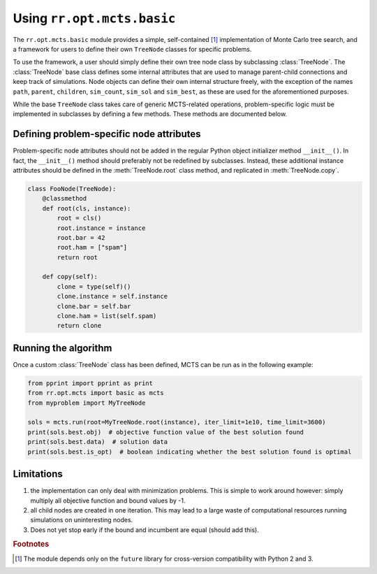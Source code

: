 Using ``rr.opt.mcts.basic``
===========================

The ``rr.opt.mcts.basic`` module provides a simple, self-contained [#]_ implementation of Monte Carlo tree search, and a framework for users to define their own ``TreeNode`` classes for specific problems.

To use the framework, a user should simply define their own tree node class by subclassing :class:`TreeNode`. The :class:`TreeNode` base class defines some internal attributes that are used to manage parent-child connections and keep track of simulations. Node objects can define their own internal structure freely, with the exception of the names ``path``, ``parent``, ``children``, ``sim_count``, ``sim_sol`` and ``sim_best``, as these are used for the aforementioned purposes.

While the base ``TreeNode`` class takes care of generic MCTS-related operations, problem-specific logic must be implemented in subclasses by defining a few methods. These methods are documented below.

.. py:module:: rr.opt.mcts.basic

.. py:class:: TreeNode

    .. automethod:: root

    .. automethod:: copy

    .. automethod:: branches

    .. automethod:: apply

    .. automethod:: simulate

    .. automethod:: bound


Defining problem-specific node attributes
-----------------------------------------

Problem-specific node attributes should not be added in the regular Python object initializer method ``__init__()``. In fact, the ``__init__()`` method should preferably not be redefined by subclasses. Instead, these additional instance attributes should be defined in the :meth:`TreeNode.root` class method, and replicated in :meth:`TreeNode.copy`.

.. code-block:: python

    class FooNode(TreeNode):
        @classmethod
        def root(cls, instance):
            root = cls()
            root.instance = instance
            root.bar = 42
            root.ham = ["spam"]
            return root

        def copy(self):
            clone = type(self)()
            clone.instance = self.instance
            clone.bar = self.bar
            clone.ham = list(self.spam)
            return clone


Running the algorithm
---------------------

Once a custom :class:`TreeNode` class has been defined, MCTS can be run as in the following example:

.. code-block:: python

    from pprint import pprint as print
    from rr.opt.mcts import basic as mcts
    from myproblem import MyTreeNode

    sols = mcts.run(root=MyTreeNode.root(instance), iter_limit=1e10, time_limit=3600)
    print(sols.best.obj)  # objective function value of the best solution found
    print(sols.best.data)  # solution data
    print(sols.best.is_opt)  # boolean indicating whether the best solution found is optimal


Limitations
-----------

#. the implementation can only deal with minimization problems. This is simple to work around however: simply multiply all objective function and bound values by -1.
#. all child nodes are created in one iteration. This may lead to a large waste of computational resources running simulations on uninteresting nodes.
#. Does not yet stop early if the bound and incumbent are equal (should add this).

.. rubric:: Footnotes

.. [#] The module depends only on the ``future`` library for cross-version compatibility with Python 2 and 3.
